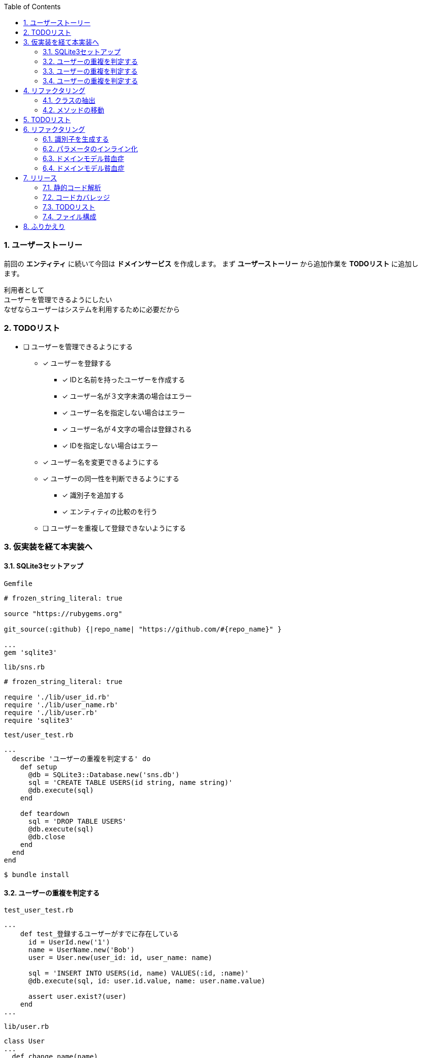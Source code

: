 :toc: left
:toclevels: 5
:sectnums:
:source-highlighter: coderay

=== ユーザーストーリー

前回の *エンティティ* に続いて今回は *ドメインサービス* を作成します。
まず *ユーザーストーリー* から追加作業を *TODOリスト* に追加します。

  利用者として
  ユーザーを管理できるようにしたい
  なぜならユーザーはシステムを利用するために必要だから

=== TODOリスト
* [ ] ユーザーを管理できるようにする
** [x] ユーザーを登録する
*** [x] IDと名前を持ったユーザーを作成する
*** [x] ユーザー名が３文字未満の場合はエラー
*** [x] ユーザー名を指定しない場合はエラー
*** [x] ユーザー名が４文字の場合は登録される
*** [x] IDを指定しない場合はエラー
** [x] ユーザー名を変更できるようにする
** [x] ユーザーの同一性を判断できるようにする
*** [x] 識別子を追加する
*** [x] エンティティの比較のを行う
** [ ] ユーザーを重複して登録できないようにする


=== 仮実装を経て本実装へ

==== SQLite3セットアップ

`Gemfile`
[source, ruby]
----
# frozen_string_literal: true

source "https://rubygems.org"

git_source(:github) {|repo_name| "https://github.com/#{repo_name}" }

...
gem 'sqlite3'
----

`lib/sns.rb`
[source, ruby]
----
# frozen_string_literal: true

require './lib/user_id.rb'
require './lib/user_name.rb'
require './lib/user.rb'
require 'sqlite3'
----

`test/user_test.rb`
[source, ruby]
----
...
  describe 'ユーザーの重複を判定する' do
    def setup
      @db = SQLite3::Database.new('sns.db')
      sql = 'CREATE TABLE USERS(id string, name string)'
      @db.execute(sql)
    end

    def teardown
      sql = 'DROP TABLE USERS'
      @db.execute(sql)
      @db.close
    end
  end
end
----

[source, bash]
----
$ bundle install
----



==== ユーザーの重複を判定する

`test_user_test.rb`
[source, ruby]
----
...
    def test_登録するユーザーがすでに存在している
      id = UserId.new('1')
      name = UserName.new('Bob')
      user = User.new(user_id: id, user_name: name)

      sql = 'INSERT INTO USERS(id, name) VALUES(:id, :name)'
      @db.execute(sql, id: user.id.value, name: user.name.value)

      assert user.exist?(user)
    end
...
----

[source, bash]
----
----

`lib/user.rb`
[source, ruby]
----
class User
...
  def change_name(name)
    raise if name.nil?

    @name = name
  end

  def exist?(_user)
    true
  end

  def eql?(other)
    @id == other.id
  end
...
end
----

[source, bash]
----
----

==== ユーザーの重複を判定する

[source, ruby]
----
...
  def exist?(user)
    db = SQLite3::Database.new('sns.db')
    sql = 'SELECT * FROM USERS WHERE name = :name'
    result = db.execute(sql, name: user.name.value)
    !result.empty?
  end
...
----

[source, bash]
----
----

==== ユーザーの重複を判定する

[source, ruby]
----
...
    def test_登録するユーザーが存在していない
      id = UserId.new('2')
      name = UserName.new('Alice')
      user = User.new(user_id: id, user_name: name)

      refute user.exist?(user)
    end
...
----


=== リファクタリング

==== クラスの抽出

`test/user_service_test.rb`
[source, ruby]
----
require './test/test_helper'
require './lib/sns.rb'

class UserServiceTest < Minitest::Test
  describe 'ユーザーの重複を判定する' do
    def setup
      @db = SQLite3::Database.new('sns.db')
      sql = 'CREATE TABLE USERS(id string, name string)'
      @db.execute(sql)
    end

    def test_登録するユーザーがすでに存在している
      id = UserId.new('1')
      name = UserName.new('Bob')
      user = User.new(user_id: id, user_name: name)

      sql = 'INSERT INTO USERS(id, name) VALUES(:id, :name)'
      @db.execute(sql, id: user.id.value, name: user.name.value)

      assert user.exist?(user)
    end

    def test_登録するユーザーが存在していない
      id = UserId.new('2')
      name = UserName.new('Alice')
      user = User.new(user_id: id, user_name: name)

      refute user.exist?(user)
    end

    def teardown
      sql = 'DROP TABLE USERS'
      @db.execute(sql)
      @db.close
    end
  end
end
----

`lib/user_service.rb`
[source, ruby]
----
class UserService
end
----

`lib/sns.rb`
[source, ruby]
----
require './lib/user_id.rb'
require './lib/user_name.rb'
require './lib/user.rb'
require './lib/user_service.rb'
require 'sqlite3'
----

[source, bash]
----
----

==== メソッドの移動

[source, ruby]
----
class UserService
  def exist?(user)
    db = SQLite3::Database.new('sns.db')
    sql = 'SELECT * FROM USERS WHERE name = :name'
    result = db.execute(sql, name: user.name.value)
    !result.empty?
  end
end
----

[source, ruby]
----
require './test/test_helper'
require './lib/sns.rb'

class UserServiceTest < Minitest::Test
  describe 'ユーザーの重複を判定する' do
    def setup
      @db = SQLite3::Database.new('sns.db')
      sql = 'CREATE TABLE USERS(id string, name string)'
      @db.execute(sql)

      @service = UserService.new
    end

    def test_登録するユーザーがすでに存在している
      id = UserId.new('1')
      name = UserName.new('Bob')
      user = User.new(user_id: id, user_name: name)

      sql = 'INSERT INTO USERS(id, name) VALUES(:id, :name)'
      @db.execute(sql, id: user.id.value, name: user.name.value)

      assert @service.exist?(user)
    end

    def test_登録するユーザーが存在していない
      id = UserId.new('2')
      name = UserName.new('Alice')
      user = User.new(user_id: id, user_name: name)

      refute @service.exist?(user)
    end

    def teardown
      sql = 'DROP TABLE USERS'
      @db.execute(sql)
      @db.close
    end
  end
end
----

=== TODOリスト

* [ ] ユーザーを管理できるようにする
** [x] ユーザーを登録する
*** [x] IDと名前を持ったユーザーを作成する
*** [x] ユーザー名が３文字未満の場合はエラー
*** [x] ユーザー名を指定しない場合はエラー
*** [x] ユーザー名が４文字の場合は登録される
*** [x] IDを指定しない場合はエラー
** [x] ユーザー名を変更できるようにする
** [x] ユーザーの同一性を判断できるようにする
*** [x] 識別子を追加する
*** [x] エンティティの比較のを行う
** [x] ユーザーを重複して登録できないようにする
** [ ] IDを自動生成する

=== リファクタリング

==== 識別子を生成する

`lib/sns.rb`
[source, ruby]
----
require './lib/user.rb'
require './lib/user_service.rb'
require 'sqlite3'
require 'securerandom'
----

[source, ruby]
----
class User
  attr_reader :id, :name

  def initialize(user_name:)
    @id = UserId.new(SecureRandom.uuid.to_str)
    @name = user_name
  end
...
----

[source, ruby]
----
class UserServiceTest < Minitest::Test
  describe 'ユーザーの重複を判定する' do
    def setup
      @db = SQLite3::Database.new('sns.db')
      sql = 'CREATE TABLE USERS(id string, name string)'
      @db.execute(sql)

      @service = UserService.new
    end

    def test_登録するユーザーがすでに存在している
      name = UserName.new('Bob')
      user = User.new(user_name: name)

      sql = 'INSERT INTO USERS(id, name) VALUES(:id, :name)'
      @db.execute(sql, id: user.id.value, name: user.name.value)

      assert @service.exist?(user)
    end

    def test_登録するユーザーが存在していない
      name = UserName.new('Alice')
      user = User.new(user_name: name)

      refute @service.exist?(user)
    end

    def teardown
      sql = 'DROP TABLE USERS'
      @db.execute(sql)
      @db.close
    end
  end
end
----

[source, ruby]
----
class UserTest < Minitest::Test
  describe 'ユーザーを登録する' do
    def setup
      name = UserName.new('Bob')
      @user = User.new(user_name: name)
    end

    def test_IDと名前を持ったユーザーを作成する
      assert_equal 'Bob', @user.name.value
    end

    def test_ユーザー名が３文字未満の場合はエラー
      e = assert_raises RuntimeError do
        UserName.new('a')
      end

      assert_equal 'ユーザー名は3文字以上です。', e.message
    end

    def test_ユーザー名が４文字の場合は登録される
      user = User.new(
        user_name: UserName.new('abcd')
      )
      assert_equal 'abcd', user.name.value
    end

    def test_ユーザー名を指定しない場合はエラー
      assert_raises RuntimeError do
        UserName.new(nil)
      end
    end

    def test_IDを指定しない場合はエラー
      assert_raises RuntimeError do
        UserId.new(nil)
      end
    end
  end

  describe 'ユーザーを更新する' do
    def setup
      name = UserName.new('Bob')
      @user = User.new(user_name: name)
    end

    def test_ユーザー名を更新する
      @user.change_name('Alice')
      assert_equal 'Alice', @user.name
    end
  end

  describe 'ユーザーの同一性を判断する' do
    def setup
      name = UserName.new('Bob')
      @user = User.new(user_name: name)
    end

    def test_同じ名前の異なるユーザー
      name = UserName.new('Bob')
      @user2 = User.new(user_name: name)

      refute @user.eql?(@user2)
    end

    def test_同じ名前の同じユーザー
      assert @user.eql?(@user)
    end

    def test_名前を変更した同じユーザー
      @user.change_name('Alice')

      assert @user.eql?(@user)
    end
  end
end
----

==== パラメータのインライン化

[source, ruby]
----
class User
  attr_reader :id, :name

  def initialize(name:)
    @id = UserId.new(SecureRandom.uuid.to_str)
    @name = UserName.new(name)
  end
...
----

[source, ruby]
----
class UserServiceTest < Minitest::Test
  describe 'ユーザーの重複を判定する' do
    def setup
      @db = SQLite3::Database.new('sns.db')
      sql = 'CREATE TABLE USERS(id string, name string)'
      @db.execute(sql)

      @service = UserService.new
    end

    def test_登録するユーザーがすでに存在している
      user = User.new(name: 'Bob')

      sql = 'INSERT INTO USERS(id, name) VALUES(:id, :name)'
      @db.execute(sql, id: user.id.value, name: user.name.value)

      assert @service.exist?(user)
    end

    def test_登録するユーザーが存在していない
      user = User.new(name: 'Alice')

      refute @service.exist?(user)
    end

    def teardown
      sql = 'DROP TABLE USERS'
      @db.execute(sql)
      @db.close
    end
  end
end
----

[source, ruby]
----
class UserTest < Minitest::Test
  describe 'ユーザーを登録する' do
    def setup
      @user = User.new(name: 'Bob')
    end

    def test_IDと名前を持ったユーザーを作成する
      assert_equal 'Bob', @user.name.value
    end

    def test_ユーザー名が３文字未満の場合はエラー
      e = assert_raises RuntimeError do
        UserName.new('a')
      end

      assert_equal 'ユーザー名は3文字以上です。', e.message
    end

    def test_ユーザー名が４文字の場合は登録される
      user = User.new(
        name: 'abcd'
      )
      assert_equal 'abcd', user.name.value
    end

    def test_ユーザー名を指定しない場合はエラー
      assert_raises RuntimeError do
        UserName.new(nil)
      end
    end

    def test_IDを指定しない場合はエラー
      assert_raises RuntimeError do
        UserId.new(nil)
      end
    end
  end

  describe 'ユーザーを更新する' do
    def setup
      @user = User.new(name: 'Bob')
    end

    def test_ユーザー名を更新する
      @user.change_name('Alice')
      assert_equal 'Alice', @user.name
    end
  end

  describe 'ユーザーの同一性を判断する' do
    def setup
      @user = User.new(name: 'Bob')
    end

    def test_同じ名前の異なるユーザー
      @user2 = User.new(name: 'Bob')

      refute @user.eql?(@user2)
    end

    def test_同じ名前の同じユーザー
      assert @user.eql?(@user)
    end

    def test_名前を変更した同じユーザー
      @user.change_name('Alice')

      assert @user.eql?(@user)
    end
  end
end
----

==== ドメインモデル貧血症

[source, ruby]
----
class User
  attr_reader :id, :name

  def initialize(name:)
    @id = UserId.new(SecureRandom.uuid.to_str)
    @name = UserName.new(name)
  end

  def eql?(other)
    @id == other.id
  end

  def ==(other)
    other.equal?(self) || other.instance_of?(self.class) && other.id == id
  end

  def hash
    id.hash
  end
end
----


[source, ruby]
----
class UserService
  def exist?(user)
    db = SQLite3::Database.new('sns.db')
    sql = 'SELECT * FROM USERS WHERE name = :name'
    result = db.execute(sql, name: user.name.value)
    !result.empty?
  end

  def change_name(user, name)
    raise if name.nil?

    user.name.value = name
  end
end
----

[source, ruby]
----
class UserName
  attr_reader :value
  attr_writer :value

  def initialize(value)
    raise if value.nil?
    raise 'ユーザー名は3文字以上です。' if value.length < 3

    @value = value
  end
end
----

[source, ruby]
----
...
    def test_ユーザー名を更新する
      service = UserService.new
      service.change_name(@user, 'Alice')
      assert_equal 'Alice', @user.name.value
    end
...
    def test_名前を変更した同じユーザー
      service = UserService.new
      service.change_name(@user, 'Alice')

      assert @user.eql?(@user)
    end
...
----

==== ドメインモデル貧血症

[source, ruby]
----
class User
  attr_reader :id, :name

  def initialize(name:)
    @id = UserId.new(SecureRandom.uuid.to_str)
    @name = UserName.new(name)
  end

  def change_name(name)
    raise if name.nil?

    @name = UserName.new(name)
  end

  def eql?(other)
    @id == other.id
  end

  def ==(other)
    other.equal?(self) || other.instance_of?(self.class) && other.id == id
  end

  def hash
    id.hash
  end
end
----

[source, ruby]
----
class UserName
  attr_reader :value

  def initialize(value)
    raise if value.nil?
    raise 'ユーザー名は3文字以上です。' if value.length < 3

    @value = value
  end
end
----

[source, ruby]
----
class UserService
  def exist?(user)
    db = SQLite3::Database.new('sns.db')
    sql = 'SELECT * FROM USERS WHERE name = :name'
    result = db.execute(sql, name: user.name.value)
    !result.empty?
  end
end
----

[source, ruby]
----
...
    def test_ユーザー名を更新する
      @user.change_name('Alice')
      assert_equal 'Alice', @user.name.value
    end
...
    def test_名前を変更した同じユーザー
      @user.change_name('Alice')

      assert @user.eql?(@user)
    end
...
----

=== リリース

==== 静的コード解析

==== コードカバレッジ

==== TODOリスト

* [ ] ユーザーを管理できるようにする
** [x] ユーザーを登録する
*** [x] IDと名前を持ったユーザーを作成する
*** [x] ユーザー名が３文字未満の場合はエラー
*** [x] ユーザー名を指定しない場合はエラー
*** [x] ユーザー名が４文字の場合は登録される
*** [x] IDを指定しない場合はエラー
** [x] ユーザー名を変更できるようにする
** [x] ユーザーの同一性を判断できるようにする
*** [x] 識別子を追加する
*** [x] エンティティの比較のを行う
** [x] ユーザーを重複して登録できないようにする
** [x] IDを自動生成する


==== ファイル構成

=== ふりかえり

次回は *リポジトリ* の実装に取り組んでみたいと思います。
